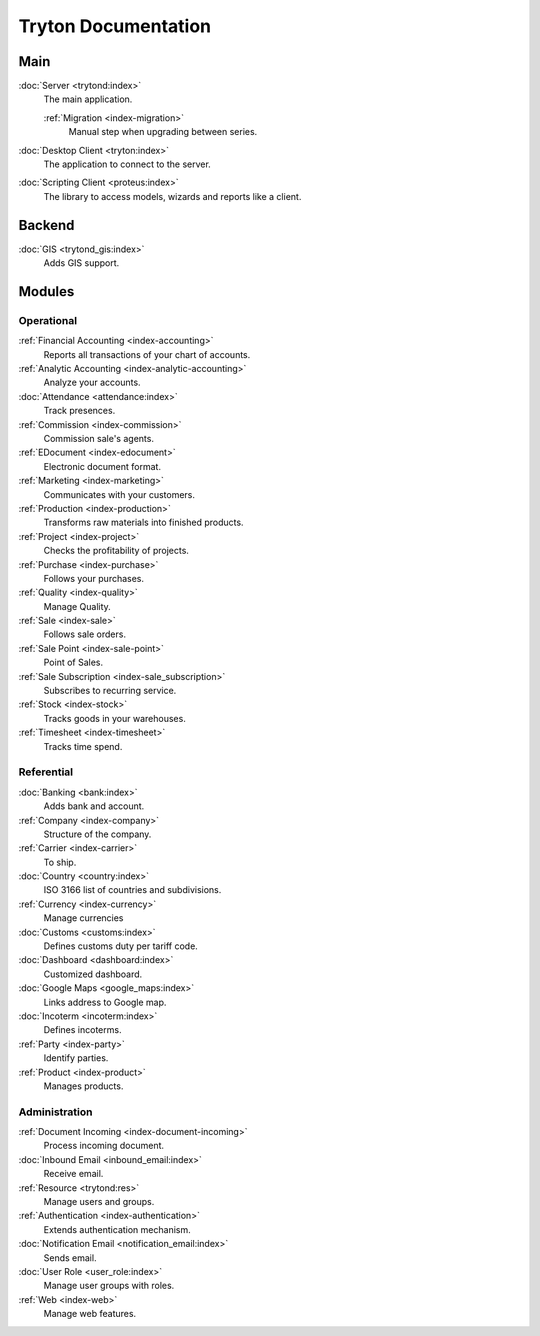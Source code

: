 ====================
Tryton Documentation
====================

Main
----

:doc:`Server <trytond:index>`
   The main application.

   :ref:`Migration <index-migration>`
      Manual step when upgrading between series.

:doc:`Desktop Client <tryton:index>`
   The application to connect to the server.

:doc:`Scripting Client <proteus:index>`
   The library to access models, wizards and reports like a client.

Backend
-------

:doc:`GIS <trytond_gis:index>`
   Adds GIS support.

Modules
-------

Operational
^^^^^^^^^^^

:ref:`Financial Accounting <index-accounting>`
   Reports all transactions of your chart of accounts.

:ref:`Analytic Accounting <index-analytic-accounting>`
   Analyze your accounts.

:doc:`Attendance <attendance:index>`
   Track presences.

:ref:`Commission <index-commission>`
   Commission sale's agents.

:ref:`EDocument <index-edocument>`
   Electronic document format.

:ref:`Marketing <index-marketing>`
   Communicates with your customers.

:ref:`Production <index-production>`
   Transforms raw materials into finished products.

:ref:`Project <index-project>`
   Checks the profitability of projects.

:ref:`Purchase <index-purchase>`
   Follows your purchases.

:ref:`Quality <index-quality>`
   Manage Quality.

:ref:`Sale <index-sale>`
   Follows sale orders.

:ref:`Sale Point <index-sale-point>`
   Point of Sales.

:ref:`Sale Subscription <index-sale_subscription>`
   Subscribes to recurring service.

:ref:`Stock <index-stock>`
   Tracks goods in your warehouses.

:ref:`Timesheet <index-timesheet>`
   Tracks time spend.

Referential
^^^^^^^^^^^

:doc:`Banking <bank:index>`
   Adds bank and account.

:ref:`Company <index-company>`
   Structure of the company.

:ref:`Carrier <index-carrier>`
   To ship.

:doc:`Country <country:index>`
   ISO 3166 list of countries and subdivisions.

:ref:`Currency <index-currency>`
   Manage currencies

:doc:`Customs <customs:index>`
   Defines customs duty per tariff code.

:doc:`Dashboard <dashboard:index>`
   Customized dashboard.

:doc:`Google Maps <google_maps:index>`
   Links address to Google map.

:doc:`Incoterm <incoterm:index>`
   Defines incoterms.

:ref:`Party <index-party>`
   Identify parties.

:ref:`Product <index-product>`
   Manages products.

Administration
^^^^^^^^^^^^^^

:ref:`Document Incoming <index-document-incoming>`
   Process incoming document.

:doc:`Inbound Email <inbound_email:index>`
   Receive email.

:ref:`Resource <trytond:res>`
   Manage users and groups.

:ref:`Authentication <index-authentication>`
   Extends authentication mechanism.

:doc:`Notification Email <notification_email:index>`
   Sends email.

:doc:`User Role <user_role:index>`
   Manage user groups with roles.

:ref:`Web <index-web>`
   Manage web features.
